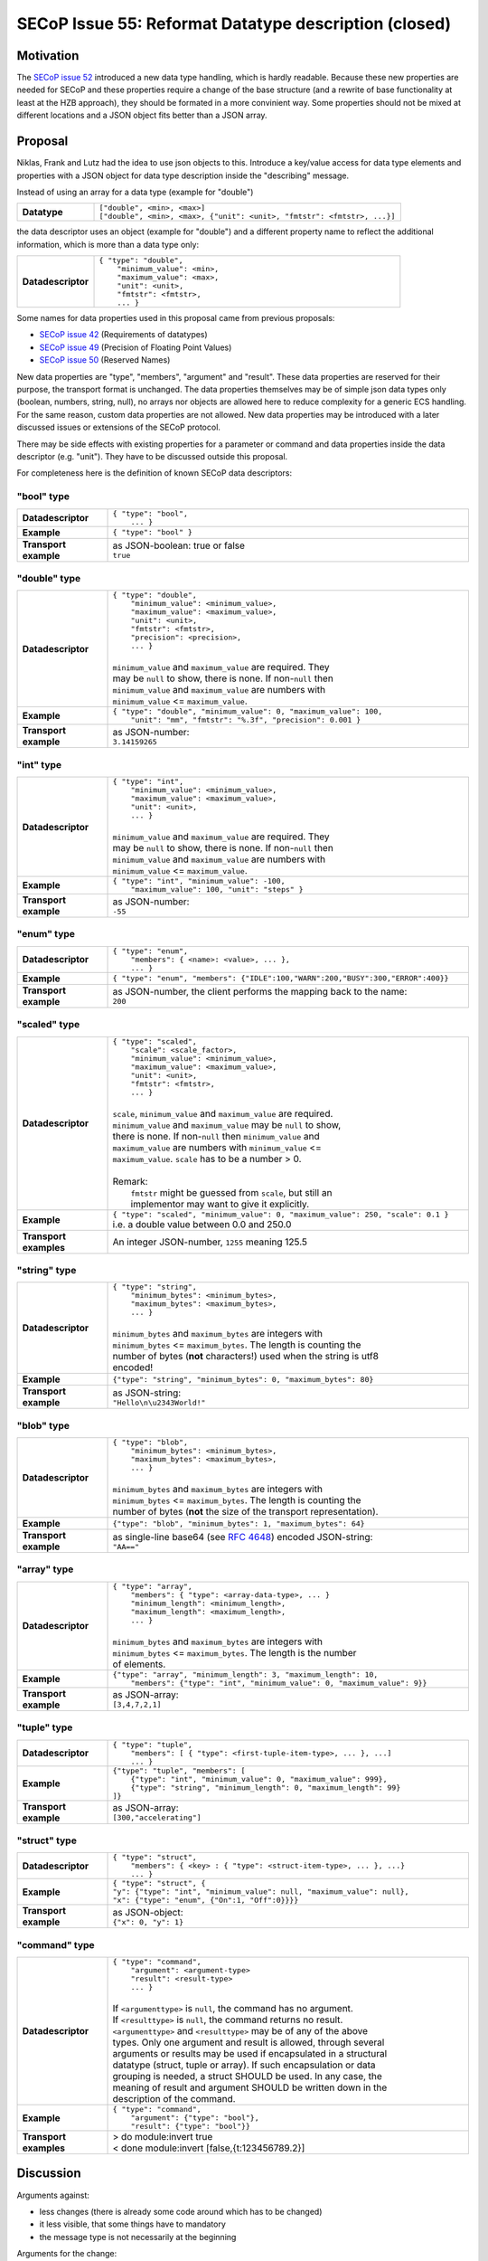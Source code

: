 SECoP Issue 55: Reformat Datatype description (closed)
======================================================

Motivation
----------

The `SECoP issue 52`_ introduced a new data type handling, which is hardly
readable. Because these new properties are needed for SECoP and these
properties require a change of the base structure (and a rewrite of base
functionality at least at the HZB approach), they should be formated in a
more convinient way. Some properties should not be mixed at different
locations and a JSON object fits better than a JSON array.

Proposal
--------

Niklas, Frank and Lutz had the idea to use json objects to this.
Introduce a key/value access for data type elements and properties with
a JSON object for data type description inside the "describing" message.

Instead of using an array for a data type (example for "double")

.. list-table::
    :widths: 20 80
    :stub-columns: 1

    * - Datatype
      - | ``["double", <min>, <max>]``
        | ``["double", <min>, <max>, {"unit": <unit>, "fmtstr": <fmtstr>, ...}]``

the data descriptor uses an object (example for "double") and a different
property name to reflect the additional information, which is more than a
data type only:

.. list-table::
    :widths: 20 80
    :stub-columns: 1

    * - Datadescriptor
      - | ``{ "type": "double",``
        |  ``"minimum_value": <min>,``
        |  ``"maximum_value": <max>,``
        |  ``"unit": <unit>,``
        |  ``"fmtstr": <fmtstr>,``
        |  ``... }``

Some names for data properties used in this proposal came from previous
proposals:

- `SECoP issue 42`_ (Requirements of datatypes)
- `SECoP issue 49`_ (Precision of Floating Point Values)
- `SECoP issue 50`_ (Reserved Names)

New data properties are "type", "members", "argument" and "result". These
data properties are reserved for their purpose, the transport format is
unchanged. The data properties themselves may be of simple json data types
only (boolean, numbers, string, null), no arrays nor objects are allowed
here to reduce complexity for a generic ECS handling. For the same reason,
custom data properties are not allowed. New data properties may be introduced
with a later discussed issues or extensions of the SECoP protocol.

There may be side effects with existing properties for a parameter or command
and data properties inside the data descriptor (e.g. "unit"). They have to be
discussed outside this proposal.

For completeness here is the definition of known SECoP data descriptors:

"bool" type
~~~~~~~~~~~

.. list-table::
    :widths: 20 80
    :stub-columns: 1

    * - Datadescriptor
      - | ``{ "type": "bool",``
        |  ``... }``

    * - Example
      - | ``{ "type": "bool" }``

    * - Transport example
      - | as JSON-boolean: true or false
        | ``true``

"double" type
~~~~~~~~~~~~~

.. list-table::
    :widths: 20 80
    :stub-columns: 1

    * - Datadescriptor
      - | ``{ "type": "double",``
        |  ``"minimum_value": <minimum_value>,``
        |  ``"maximum_value": <maximum_value>,``
        |  ``"unit": <unit>,``
        |  ``"fmtstr": <fmtstr>,``
        |  ``"precision": <precision>,``
        |  ``... }``
        |
        | ``minimum_value`` and ``maximum_value`` are required. They
        | may be ``null`` to show, there is none. If non-``null`` then
        | ``minimum_value`` and ``maximum_value`` are numbers with
        | ``minimum_value`` <= ``maximum_value``.

    * - Example
      - | ``{ "type": "double", "minimum_value": 0, "maximum_value": 100,``
        |  ``"unit": "mm", "fmtstr": "%.3f", "precision": 0.001 }``

    * - Transport example
      - | as JSON-number:
        | ``3.14159265``

"int" type
~~~~~~~~~~

.. list-table::
    :widths: 20 80
    :stub-columns: 1

    * - Datadescriptor
      - | ``{ "type": "int",``
        |  ``"minimum_value": <minimum_value>,``
        |  ``"maximum_value": <maximum_value>,``
        |  ``"unit": <unit>,``
        |  ``... }``
        |
        | ``minimum_value`` and ``maximum_value`` are required. They
        | may be ``null`` to show, there is none. If non-``null`` then
        | ``minimum_value`` and ``maximum_value`` are numbers with
        | ``minimum_value`` <= ``maximum_value``.

    * - Example
      - | ``{ "type": "int", "minimum_value": -100,``
        |  ``"maximum_value": 100, "unit": "steps" }``

    * - Transport example
      - | as JSON-number:
        | ``-55``

"enum" type
~~~~~~~~~~~

.. list-table::
    :widths: 20 80
    :stub-columns: 1

    * - Datadescriptor
      - | ``{ "type": "enum",``
        |  ``"members": { <name>: <value>, ... },``
        |  ``... }``

    * - Example
      - ``{ "type": "enum", "members": {"IDLE":100,"WARN":200,"BUSY":300,"ERROR":400}}``

    * - Transport example
      - | as JSON-number, the client performs the mapping back to the name:
        | ``200``

"scaled" type
~~~~~~~~~~~~~

.. list-table::
    :widths: 20 80
    :stub-columns: 1

    * - Datadescriptor
      - | ``{ "type": "scaled",``
        |  ``"scale": <scale_factor>,``
        |  ``"minimum_value": <minimum_value>,``
        |  ``"maximum_value": <maximum_value>,``
        |  ``"unit": <unit>,``
        |  ``"fmtstr": <fmtstr>,``
        |  ``... }``
        |
        | ``scale``, ``minimum_value`` and ``maximum_value`` are required.
        | ``minimum_value`` and ``maximum_value`` may be ``null`` to show,
        | there is none. If non-``null`` then ``minimum_value`` and
        | ``maximum_value`` are numbers with ``minimum_value`` <=
        | ``maximum_value``. ``scale`` has to be a number > 0.
        |
        | Remark:
        |   ``fmtstr`` might be guessed from ``scale``, but still an
        |   implementor may want to give it explicitly.

    * - Example
      - | ``{ "type": "scaled", "minimum_value": 0, "maximum_value": 250, "scale": 0.1 }``
        | i.e. a double value between 0.0 and 250.0
 
    * - Transport examples
      - | An integer JSON-number, ``1255`` meaning 125.5

"string" type
~~~~~~~~~~~~~

.. list-table::
    :widths: 20 80
    :stub-columns: 1

    * - Datadescriptor
      - | ``{ "type": "string",``
        |  ``"minimum_bytes": <minimum_bytes>,``
        |  ``"maximum_bytes": <maximum_bytes>,``
        |  ``... }``
        |
        | ``minimum_bytes`` and ``maximum_bytes`` are integers with
        | ``minimum_bytes`` <= ``maximum_bytes``. The length is counting the
        | number of bytes (**not** characters!) used when the string is utf8
        | encoded!

    * - Example
      - ``{"type": "string", "minimum_bytes": 0, "maximum_bytes": 80}``

    * - Transport example
      - | as JSON-string:
        | ``"Hello\n\u2343World!"``

"blob" type
~~~~~~~~~~~

.. list-table::
    :widths: 20 80
    :stub-columns: 1

    * - Datadescriptor
      - | ``{ "type": "blob",``
        |  ``"minimum_bytes": <minimum_bytes>,``
        |  ``"maximum_bytes": <maximum_bytes>,``
        |  ``... }``
        |
        | ``minimum_bytes`` and ``maximum_bytes`` are integers with
        | ``minimum_bytes`` <= ``maximum_bytes``. The length is counting the
        | number of bytes (**not** the size of the transport representation).

    * - Example
      - ``{"type": "blob", "minimum_bytes": 1, "maximum_bytes": 64}``

    * - Transport example
      - | as single-line base64 (see :RFC:`4648`) encoded JSON-string:
        | ``"AA=="``

"array" type
~~~~~~~~~~~~

.. list-table::
    :widths: 20 80
    :stub-columns: 1

    * - Datadescriptor
      - | ``{ "type": "array",``
        |  ``"members": { "type": <array-data-type>, ... }``
        |  ``"minimum_length": <minimum_length>,``
        |  ``"maximum_length": <maximum_length>,``
        |  ``... }``
        |
        | ``minimum_bytes`` and ``maximum_bytes`` are integers with
        | ``minimum_bytes`` <= ``maximum_bytes``. The length is the number
        | of elements.

    * - Example
      - | ``{"type": "array", "minimum_length": 3, "maximum_length": 10,``
        |  ``"members": {"type": "int", "minimum_value": 0, "maximum_value": 9}}``

    * - Transport example
      - | as JSON-array:
        | ``[3,4,7,2,1]``

"tuple" type
~~~~~~~~~~~~

.. list-table::
    :widths: 20 80
    :stub-columns: 1

    * - Datadescriptor
      - | ``{ "type": "tuple",``
        |  ``"members": [ { "type": <first-tuple-item-type>, ... }, ...]``
        |  ``... }``

    * - Example
      - | ``{"type": "tuple", "members": [``
        |  ``{"type": "int", "minimum_value": 0, "maximum_value": 999},``
        |  ``{"type": "string", "minimum_length": 0, "maximum_length": 99}``
        | ``]}``

    * - Transport example
      - | as JSON-array:
        | ``[300,"accelerating"]``

"struct" type
~~~~~~~~~~~~~

.. list-table::
    :widths: 20 80
    :stub-columns: 1

    * - Datadescriptor
      - | ``{ "type": "struct",``
        |  ``"members": { <key> : { "type": <struct-item-type>, ... }, ...}``
        |  ``... }``

    * - Example
      - | ``{ "type": "struct", {``
        | ``"y": {"type": "int", "minimum_value": null, "maximum_value": null},``
        | ``"x": {"type": "enum", {"On":1, "Off":0}}}}``

    * - Transport example
      - | as JSON-object:
        | ``{"x": 0, "y": 1}``

"command" type
~~~~~~~~~~~~~~

.. list-table::
    :widths: 20 80
    :stub-columns: 1

    * - Datadescriptor
      - | ``{ "type": "command",``
        |  ``"argument": <argument-type>``
        |  ``"result": <result-type>``
        |  ``... }``
        |
        | If ``<argumenttype>`` is ``null``, the command has no argument.
        | If ``<resulttype>`` is ``null``, the command returns no result.
        | ``<argumenttype>`` and ``<resulttype>`` may be of any of the above
        | types. Only one argument and result is allowed, through several
        | arguments or results may be used if encapsulated in a structural
        | datatype (struct, tuple or array). If such encapsulation or data
        | grouping is needed, a struct SHOULD be used. In any case, the
        | meaning of result and argument SHOULD be written down in the
        | description of the command.

    * - Example
      - | ``{ "type": "command",``
        |  ``"argument": {"type": "bool"},``
        |  ``"result": {"type": "bool"}}``

    * - Transport examples
      - | > do module:invert true
        | < done module:invert [false,{t:123456789.2}]

.. _`SECoP issue 42`: 042%20Requirements%20of%20datatypes.rst
.. _`SECoP issue 49`: 049%20Precision%20of%20Floating%20Point%20Values.rst
.. _`SECoP issue 50`: 050%20Reserved%20Names.rst
.. _`SECoP issue 52`: 052%20Include%20Some%20Properties%20into%20Datatype.rst

Discussion
----------

Arguments against:

- less changes (there is already some code around which has to be changed)
- it less visible, that some things have to mandatory
- the message type is not necessarily at the beginning

Arguments for the change:

- it seems more logic, not to have two different places for "datatype properties":
  in a JSON array, and in a JSON object
- having everything in an JSON object is more explicit, because the names are given.


Decision on the Meeting 2019-03-21
----------------------------------

The datatype is a JSON-Array with two elements, the first is the message type,
the second a JSON object containing the datatype properties.
The names of the datatype properties follow the proposal above, except than
"min" and "max" is used instead of "mininum_..." and "maximum_..." for all
concerned types.

This way, the message type is clearly visible at the beginning, and the value
of the type is meaningful enough in order not to need a name.

Decision on the Meeting 2019-09-17
----------------------------------

The 'datatype' property is renamed to 'datainfo'.
'datainfo' is a JSON-object, where the 'type' element contains the basic data type,
the remaining elements contain the data properties (renamed from datatype properties).

Some data properties are changed/renamed:

``'string'``:
   * ``minchars``/``maxchars`` instead of ``min``/``max``, counting the number of
     character points instead of bytes in case of UTF-8 strings.
   * ``maxlen``is now optional
   * a new data property ``isUTF8`` (default: ``false``, which means it must be 7-bit ASCII coded, not containing NUL)
   
``'blob``:
   ''minbytes``/``maxbytes`` instead of ``min``/``max``
   
``'array``:
   ''minlen``/``maxlen`` instead of ``min``/``max``


The names of the datatype properties follow the proposal above, except than
"min" and "max" is used instead of "mininum_..." and "maximum_..." for all
concerned types.

This way, the message type is clearly visible at the beginning, and the value
of the type is meaningful enough in order not to need a name.

